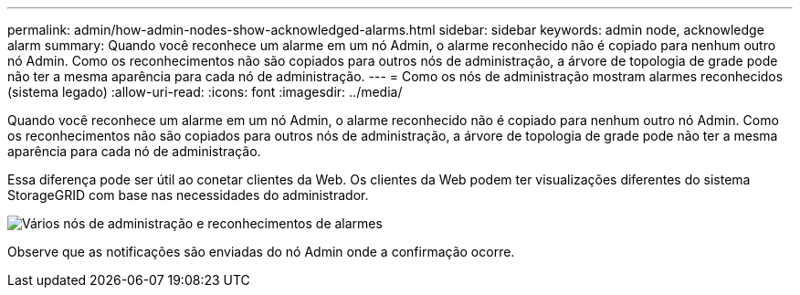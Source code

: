 ---
permalink: admin/how-admin-nodes-show-acknowledged-alarms.html 
sidebar: sidebar 
keywords: admin node, acknowledge alarm 
summary: Quando você reconhece um alarme em um nó Admin, o alarme reconhecido não é copiado para nenhum outro nó Admin. Como os reconhecimentos não são copiados para outros nós de administração, a árvore de topologia de grade pode não ter a mesma aparência para cada nó de administração. 
---
= Como os nós de administração mostram alarmes reconhecidos (sistema legado)
:allow-uri-read: 
:icons: font
:imagesdir: ../media/


[role="lead"]
Quando você reconhece um alarme em um nó Admin, o alarme reconhecido não é copiado para nenhum outro nó Admin. Como os reconhecimentos não são copiados para outros nós de administração, a árvore de topologia de grade pode não ter a mesma aparência para cada nó de administração.

Essa diferença pode ser útil ao conetar clientes da Web. Os clientes da Web podem ter visualizações diferentes do sistema StorageGRID com base nas necessidades do administrador.

image::../media/grid_topology_with_differing_alarm_acknowledgments.gif[Vários nós de administração e reconhecimentos de alarmes]

Observe que as notificações são enviadas do nó Admin onde a confirmação ocorre.
